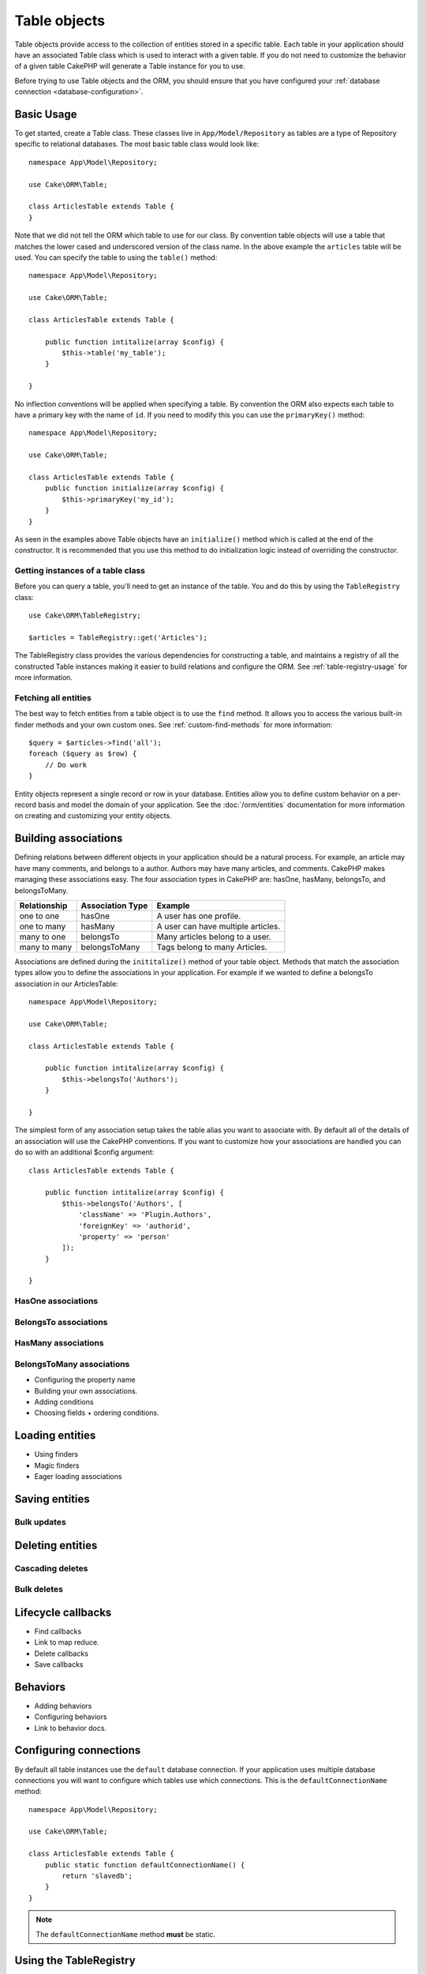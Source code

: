 .. _table-objects:

.. php:namespace:: Cake\ORM

Table objects
#############

.. php:class:: Table

Table objects provide access to the collection of entities stored in
a specific table. Each table in your application should have an associated Table
class which is used to interact with a given table. If you do not need to
customize the behavior of a given table CakePHP will generate a Table instance for you to use.

Before trying to use Table objects and the ORM, you should ensure that you have
configured your :ref:`database connection <database-configuration>`.

Basic Usage
===========

To get started, create a Table class. These classes live in
``App/Model/Repository`` as tables are a type of Repository specific to
relational databases. The most basic table class would look like::

    namespace App\Model\Repository;

    use Cake\ORM\Table;

    class ArticlesTable extends Table {
    }

Note that we did not tell the ORM which table to use for our class. By
convention table objects will use a table that matches the lower cased and
underscored version of the class name. In the above example the ``articles``
table will be used. You can specify the table to using the ``table()``
method::

    namespace App\Model\Repository;

    use Cake\ORM\Table;

    class ArticlesTable extends Table {

        public function intitalize(array $config) {
            $this->table('my_table');
        }

    }

No inflection conventions will be applied when specifying a table. By convention
the ORM also expects each table to have a primary key with the name of ``id``.
If you need to modify this you can use the ``primaryKey()`` method::

    namespace App\Model\Repository;

    use Cake\ORM\Table;

    class ArticlesTable extends Table {
        public function initialize(array $config) {
            $this->primaryKey('my_id');
        }
    }

As seen in the examples above Table objects have an ``initialize()`` method
which is called at the end of the constructor. It is recommended that you use
this method to do initialization logic instead of overriding the constructor.

Getting instances of a table class
----------------------------------

Before you can query a table, you'll need to get an instance of the table. You
and do this by using the ``TableRegistry`` class::

    use Cake\ORM\TableRegistry;

    $articles = TableRegistry::get('Articles');

The TableRegistry class provides the various dependencies for constructing
a table, and maintains a registry of all the constructed Table instances making
it easier to build relations and configure the ORM. See
:ref:`table-registry-usage` for more information.

Fetching all entities
---------------------

The best way to fetch entities from a table object is to use the ``find`` method. It
allows you to access the various built-in finder methods and your own custom
ones. See :ref:`custom-find-methods` for more information::

    $query = $articles->find('all');
    foreach ($query as $row) {
        // Do work
    }

Entity objects represent a single record or row in your database. Entities allow
you to define custom behavior on a per-record basis and model the domain of your
application. See the :doc:`/orm/entities` documentation for more information on
creating and customizing your entity objects.

Building associations
=====================

Defining relations between different objects in your application should be
a natural process. For example, an article may have many comments, and belongs
to a author. Authors may have many articles, and comments. CakePHP makes
managing these associations easy. The four association types in CakePHP are:
hasOne, hasMany, belongsTo, and belongsToMany.

============= ===================== =======================================
Relationship  Association Type      Example
============= ===================== =======================================
one to one    hasOne                A user has one profile.
------------- --------------------- ---------------------------------------
one to many   hasMany               A user can have multiple articles.
------------- --------------------- ---------------------------------------
many to one   belongsTo             Many articles belong to a user.
------------- --------------------- ---------------------------------------
many to many  belongsToMany         Tags belong to many Articles.
============= ===================== =======================================

Associations are defined during the ``inititalize()`` method of your table
object. Methods that match the association types allow you to define the
associations in your application. For example if we wanted to define a belongsTo
association in our ArticlesTable::

    namespace App\Model\Repository;

    use Cake\ORM\Table;

    class ArticlesTable extends Table {

        public function intitalize(array $config) {
            $this->belongsTo('Authors');
        }

    }

The simplest form of any association setup takes the table alias you want to
associate with. By default all of the details of an association will use the
CakePHP conventions. If you want to customize how your associations are handled
you can do so with an additional $config argument::

    class ArticlesTable extends Table {

        public function intitalize(array $config) {
            $this->belongsTo('Authors', [
                'className' => 'Plugin.Authors',
                'foreignKey' => 'authorid',
                'property' => 'person'
            ]);
        }

    }

HasOne associations
-------------------

BelongsTo associations
----------------------

HasMany associations
--------------------

BelongsToMany associations
--------------------------

* Configuring the property name
* Building your own associations.
* Adding conditions
* Choosing fields + ordering conditions.

Loading entities
================

* Using finders
* Magic finders
* Eager loading associations


Saving entities
===============

Bulk updates
------------

Deleting entities
=================

Cascading deletes
-----------------

Bulk deletes
------------

Lifecycle callbacks
===================

* Find callbacks
* Link to map reduce.
* Delete callbacks
* Save callbacks

Behaviors
=========

* Adding behaviors
* Configuring behaviors
* Link to behavior docs.


.. _configuring-table-connections:

Configuring connections
=======================

By default all table instances use the ``default`` database connection. If your
application uses multiple database connections you will want to configure which
tables use which connections. This is the ``defaultConnectionName`` method::

    namespace App\Model\Repository;

    use Cake\ORM\Table;

    class ArticlesTable extends Table {
        public static function defaultConnectionName() {
            return 'slavedb';
        }
    }

.. note::

    The ``defaultConnectionName`` method **must** be static.

.. _table-registry-usage:

Using the TableRegistry
=======================

.. php:class:: TableRegistry

As we've seen earlier, the TableRegistry class provides an easy to use
factory/registry for accessing your applications table instances. It provides a
few other useful features as well.

Configuring table objects
-------------------------

When loading tables from the registry you can customize their dependencies, or
use mock objects by providing an ``$options`` array::

    $articles = TableRegistry::get('Articles', [
        'className' => 'App\Custom\ArticlesTable',
        'table' => 'my_articles',
        'connection' => $connection,
        'schema' => $schemaObject,
        'entityClass' => 'Custom\EntityClass',
        'eventManager' => $eventManager,
        'behaviors' => $behaviorRegistry
    ]);

.. note::

    If your table also does additional configuration in its ``initialize()`` method,
    those values will overwrite the ones provided to the registry.

You can also pre-configure the registry using the ``config()`` method.
Configuration data is stored *per alias*, and can be overridden by an object's
``initialize()`` method::

    TableRegistry::config('Users', ['table' => 'my_users']);

.. note::

    You can only configure a table before or during the **first** time you
    access that alias. Doing it after the registry is populated will have no
    effect.

Flushing the registry
---------------------

During test cases you may want to flush the registry. Doing so is often useful
when you are using mock objects, or modifing a table's dependencies::

    TableRegistry::clear();

